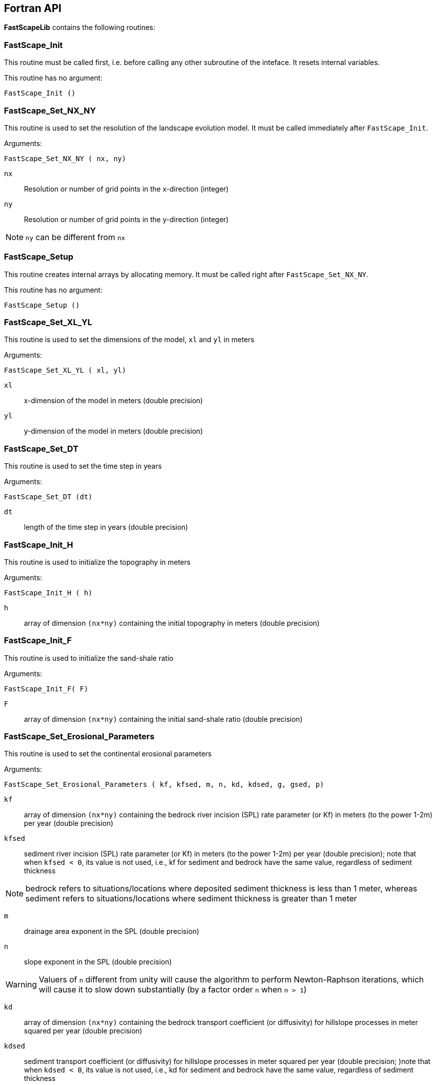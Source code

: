 [#fortran-api]
== Fortran API

**FastScapeLib** contains the following routines:

=== FastScape_Init

This routine must be called first, i.e. before calling any other subroutine of the inteface. It resets internal variables.

This routine has no argument:

`FastScape_Init ()`

=== FastScape_Set_NX_NY

This routine is used to set the resolution of the landscape evolution model. It must be called immediately after `FastScape_Init`.

Arguments:

`FastScape_Set_NX_NY ( nx, ny)`

`nx` ::
Resolution or number of grid points in the x-direction (integer)

`ny` ::
Resolution or number of grid points in the y-direction (integer)
[NOTE]
====
`ny` can be different from `nx`
====

=== FastScape_Setup

This routine creates internal arrays by allocating memory. It must be called right after `FastScape_Set_NX_NY`.

This routine has no argument:

`FastScape_Setup ()`

=== FastScape_Set_XL_YL

This routine is used to set the dimensions of the model, `xl` and `yl` in meters

Arguments:

`FastScape_Set_XL_YL ( xl, yl)`

`xl` ::

x-dimension of the model in meters (double precision)

`yl` ::

y-dimension of the model in meters (double precision)

=== FastScape_Set_DT

This routine is used to set the time step in years

Arguments:

`FastScape_Set_DT (dt)`

`dt` ::

length of the time step in years (double precision)

=== FastScape_Init_H

This routine is used to initialize the topography in meters

Arguments:

`FastScape_Init_H ( h)`

`h` ::

array of dimension `(nx*ny)` containing the initial topography in meters (double precision)

=== FastScape_Init_F

This routine is used to initialize the sand-shale ratio

Arguments:

`FastScape_Init_F( F)`

`F` ::

array of dimension `(nx*ny)` containing the initial sand-shale ratio (double precision)


=== FastScape_Set_Erosional_Parameters

This routine is used to set the continental erosional parameters

Arguments:

`FastScape_Set_Erosional_Parameters ( kf, kfsed, m, n, kd, kdsed, g, gsed, p)`

`kf` ::

array of dimension `(nx*ny)` containing the bedrock river incision (SPL) rate parameter (or Kf) in meters (to the power 1-2m) per year (double precision)

`kfsed` ::

sediment river incision (SPL) rate parameter (or Kf) in meters (to the power 1-2m) per year (double precision); note that when `kfsed < 0`, its value is not used, i.e., kf for sediment and bedrock have the same value, regardless of sediment thickness

[NOTE]
====
bedrock refers to situations/locations where deposited sediment thickness is less than 1 meter, whereas sediment refers to situations/locations where sediment thickness is greater than 1 meter
====

`m` ::

drainage area exponent in the SPL (double precision)

`n` ::

slope exponent in the SPL (double precision)

[WARNING]
====
Valuers of `n` different from unity will cause the algorithm to perform Newton-Raphson iterations, which will cause it to slow down substantially (by a factor order `n` when `n > 1`)
====

`kd` ::

array of dimension `(nx*ny)`  containing the bedrock transport coefficient (or diffusivity) for hillslope processes in meter squared per year (double precision)

`kdsed` ::

sediment transport coefficient (or diffusivity) for hillslope processes in meter squared per year (double precision; )note that when `kdsed < 0`, its value is not used, i.e., kd for sediment and bedrock have the same value, regardless of sediment thickness

`g` ::

bedrock dimensionless deposition/transport coefficient for the enriched SPL (double precision)

[WARNING]
====
When `g > 0`, the algorithm requires that Gauss-Seidel iterations be performed; depending on the value of `g`, the number of iterations can be significant (from 1 when `g` is near 0 to 20 when `g` is near 1)
====

`gsed` ::

sediment dimensionless deposition/transport coefficient for the enriched SPL (double precision); note that when `gsed < 0`, its value is not used, i.e., g for sediment and bedrock have the same value, regardless of sediment thickness

`p` ::

slope exponent for multi-direction flow; the distribution of flow among potential receivers (defined as the neighbouring nodes that define a negative slope)is proportional to local slope to power `p`

[NOTE]
====
`p = 0.d0` corresponds to a uniform distribution of flow among receivers, regardless of the slope;

`p = 10.d0` (equivalent to `p` = infinity) corresponds to single direction flow or steepest descent;
====

[WARNING]
====
`p = -1.d0` (or any negative value for `p`) corresponds to an exponent that varies with slope according to: `p = 0.5 + 0.6*slope`
====

=== FastScape_Set_BC

This routine is used to set the boundary conditions

Arguments:

`FastScape_Set_BC ( ibc)`

`ibc` ::

`ibc` is made of four digits which can be one or zero (ex: `1111` or `0101` or `1000`); each digit corresponds to a type of boundary conditions (`0` = reflective and `1` = fixed height boundary); when two reflective boundaris face each other they become cyclic. The four bonudaries of the domain correspond to each of the four digits of ibc; the first one is the bottom boundary (`y=0`), the second is the right-hand side boundary (`x=xl`), the third one is the top boundary (`y=yl`) and the fourth one is the left-hand side boundary (`x=0`) (integer).

[#img-bc]
.Order of the boundaries in argument `ibc`.
image::IMAGES/BC.jpg[Fan,300,200]

[NOTE]
====
The fixed boundary condition does not imply that the boundary cannot be uplifted; i.e. the uplift array can be finite (not nil) on fixed height boundaries. To keep a boundary at base level, this must be specified in the uplift rate array, `u`, used in `FastScape_Set_U (u)` subroutine.
====

=== FastScape_Set_U

This routine is used to set the uplift velocity in meters per year

Arguments:

`FastScape_Set_U ( u)`

`u` ::

array of dimension `(nx*ny)` containing the uplift rate in meters per year (double precision)

[NOTE]
====
A fixed boundary condition does not imply that the boundary cannot be uplifted; i.e. the uplift array can be finite (not nil) on fixed height boundaries. To keep a boundary at base level, this must be specified in the uplift rate array, `u`, used in `FastScape_Set_U (u)` subroutine.
====

=== FastScape_Set_V

This routine is used to set the advection horizontal velocities in meters per year

Arguments:

`FastScape_Set_V ( ux, uy)`

`ux` ::

array of dimension `(nx*ny)` containing the advection x-velocity in meters per year (double precision)

`uy` ::

array of dimension `(nx*ny)` containing the advection y-velocity in meters per year (double precision)

=== FastScape_Set_Precip

This routine is used to set the precipitation rate in meters per year

Arguments:

`FastScape_Set_Precip ( p)`

`p` ::

array of dimension `(nx*ny)` containing the relative precipitation rate, i.e. with respect to a mean value already contained in `Kf` and `g` (double precision)

[WARNING]
====
The value of this array should be considered as describing the spatial and temporal variation of relative precipitation rate, not its absolute value which is already contained in the definition of `Kf` and `g`.
====

=== FastScape_Execute_Step

This routine is used to execute one time step  of the model

This routine has no argument:

`FastScape_Execute_Step ()`

=== FastScape_Get_Step

This routine is used to extract from the model the current time step

Arguments:

`FastScape_Get_Step ( istep)`

`istep` ::

step number; this counter is incremented by one unit each time the routine `FastScape_Execute_Step` is called; its initial value is 0 (integer)

=== FastScape_Set_H

This routine is used to set the topography in meters
[NOTE]
====
This routine can be used to artificially impose a value to `h` ; for example to add an uplift that is due to isostasy
====

Arguments:

`FastScape_Set_H ( h)`

`h` ::

array of dimension `(nx*ny)` containing the topography in meters (double precision)

=== FastScape_Set_Basement

This routine is used to set the basement height in meters

Arguments:

`FastScape_Set_Basement ( b)`

`b` ::

array of dimension `(nx*ny)` containing the basement height in meters (double precision)

=== FastScape_Set_All_Layers

This routine is used to increment (or uplift) the topography `h`, the basement height `b` and the stratigraphic horizons

Arguments:

`FastScape_Set_All_Layers ( dh)`

`dh` ::

array of dimension `(nx*ny)` containing the topographic increment in meters to be added to the topography `h`, the basement `b` and the stratigraphic horizons created when the **Stratigraphy** option has been turned on by calling the `FastScape_Strati` routine (double precision)

=== FastScape_Copy_H

This routine is used to extract from the model the current topography in meters

Arguments:

`FastScape_Copy_H ( h)`

`h` ::

array of dimension `(nx*ny)` containing the extracted topography in meters (double precision)

=== FastScape_Copy_F

This routine is used to extract from the model the current sand-shale ratio

Arguments:

`FastScape_Copy_F ( F)`

`F` ::

array of dimension `(nx*ny)` containing the extracted sand-shale ratio (double precision)

=== FastScape_Copy_Basement

This routine is used to extract from the model the current basement height in meters

Arguments:

`FastScape_Copy_Basement ( b)`

`b` ::

array of dimension `(nx*ny)` containing the extracted basement height in meters (double precision)

=== FastScape_Copy_Total_Erosion

This routine is used to extract from the model the current total erosion in meters

Arguments:

`FastScape_Copy_Total_Erosion ( e)`

`e` ::

array of dimension `(nx*ny)` containing the extracted total erosion in meters (double precision)

=== FastScape_Reset_Cumulative_Erosion

This routine is used to reset the total erosion to zero

This routine has no argument:

`FastScape_Reset_Cumulative_Erosion ()`

=== FastScape_Copy_Drainage_Area

This routine is used to extract from the model the current drainage area in meters squared

Arguments:

`FastScape_Copy_Drainage_Area ( a)`

`a` ::

array of dimension `(nx*ny)` containing the extracted drainage area in meters squared (double precision)

=== FastScape_Copy_Erosion_Rate

This routine is used to extract from the model the current erosion rate in meters per year

Arguments:

`FastScape_Copy_Erosion_Rate ( er)`

`er` ::

array of dimension `(nx*ny)` containing the extracted erosion rate in meters per year (double precision)

=== FastScape_Copy_Chi

This routine is used to extract from the model the current chi parameter

Arguments:

`FastScape_Copy_Chi ( c)`

`c` ::

array of dimension `(nx*ny)` containing the extracted chi-parameter (double precision)

=== FastScape_Copy_Catchment

This routine is used to extract from the model the current catchment area in meter squared

Arguments:

`FastScape_Copy_Catchment ( c)`

`c` ::

array of dimension `(nx*ny)` containing a different index for each catchment (double precision)
[NOTE]
====
the catchment index is the node number (in a series going from 1 to nx*ny from bottom left corner to upper right corner) corresponding to the outlet (base level node) of the catchment
====

=== FastScape_Copy_Lake_Depth

This routine is used to extract from the model the geometry and depth of lakes (ie., regions draining into a local minimum)

Arguments:

`FastScape_Copy_Lake_Depth ( Ld)`

`Ld` ::

array of dimension `(nx*ny)` containing the depth of lakes in meters (double precision)

=== FastScape_Get_Sizes

This routine is used to extract from the model the model dimensions

Arguments:

`FastScape_Get_Sizes ( nx, ny)`

`nx` ::
Resolution or number of grid points in the x-direction (integer)

`ny` ::
Resolution or number of grid points in the y-direction (integer)

=== FastScape_Get_Fluxes

This routine is used to extract three fluxes from the model at the current time step: the tectonic flux which is the integral over the model of the uplift/subsidence function, the erosion flux which is the integral over the model of the erosion/deposition rate and the boundary flux which is the integral of sedimentary flux across the four boundaries (all in m^3^/yr)

Arguments:

`FastScape_Get_Fluxes ( tflux, eflux, bflux)`

`tflux` ::
tectonic flux in m^3^/yr (double precision)

`teflux` ::
erosion flux in m^3^/yr (double precision)

`bflux` ::
boundary flux in m^3^/yr (double precision)

=== FastScape_View

This routine is used to display on the screen basic information about the model

This routine has no argument:

`FastScape_View ()`

=== FastScape_Debug

This routine is used to display debug information and routine timing

This routine has no argument:

`FastScape_Debug()`

=== FastScape_Destroy

This routine is used to terminate a landscape evolution model. Its main purpose is to release memory that has been previously allocated by the interface

This routine has no argument:

`FastScape_Destroy ()`

=== FastScape_VTK

This routine creates a `.vtk` file for visualization in **Paraview** (see `http://www.paraview.org`); the file will be named `Topographyxxxxxx.vtk` where `xxxxxx` is the current time step number and stored in a directory called `VTK`. If  `vex < 0`, it also creates other `.vtk` files named `Basementxxxxxx.vtk` (containing the basement geometry in m) and `SeaLevelxxxxxx.vtk` (containing the current sea level in m).

[WARNING]
====
If the directory `VTK` does not exist it is created
====

Arguments:

`FastScape_VTK ( f, vex)`

`f` ::
array of dimension `(nx*ny)` containing the field to be displayed on the topography (double precision)

`vex` ::

vertical exaggeration used to scale the topographic height with respect to the horizontal coordinates (double precision)

=== FastScape_Strati

routine to produce a set of `.vtk` files containing stratigraphic information and to be opened in **Paraview** (see `http://www.paraview.org`). The stratigraphic files are called `Horizonxxx-yyyyyyy.vtk`, where `xxx` is the name (or number) of the horizon and `yyyyyyy` the time step. They are stored in a `VTK` directory. The name (or number) of the basement is `000` and the name of the last horizon is `nhorizon`

[WARNING]
====
If the directory `VTK` does not exist it is created
====

Arguments:

`FastScape_Strati ( nstep, nhorizon, nfreq, vex)`

`nstep`::

Total number of steps in the run (integer)

`nhorizon`::

Total number of horizons to be stored/created (integer)

`nfreq`::

Frequency of output of the horizons VTKs/files (integer); if `nfreq = 10`, a horizon file will be created every 10 time steps

`vex`::

vertical exaggeration used to scale the horizons with respect to the horizontal coordinates (double precision)

[NOTE]
====
The routine `FastScape_Strati` should only be called once before the beginning of the time loop
====

What is stored on each horizon:

[cols="10,20,70"]
|===
|*Field*|*Name*|*Description*
|H|Topography|Topography expressed in meters
|1|CurrentDepth|Current depth expressed in meters (identical to H)
|2|CurrentSlope|Current Slope in degrees
|3|ThicknessToNextHorizon|Sediment thikness from current horizon to the next horizon in meters
|4|ThicknessToBasement|Total sediment thickness from current horizon/horizon to basement in meters
|5|DepositionalBathymetry|Bathymetry at time of deposition in meters
|6|DepositionalSlope| Slope at time of depostion in degrees
|7|DistanceToSHore| Distance to shore at time of deposition in meters
|8|Sand/ShaleRatio|Sand to shale ratio at time of deposition
|9|HorizonAge|Age of the current horizon in years
|A|ThicknessErodedBelow|Sediment thickness eroded below current horizon in meters
|===

[#fortran-api-extra]
== Auxiliary routines

=== Flexure

We provide a Fortran subroutine called `flexure` to compute the flexural isostatic rebound associated with erosional loading/unloading. To use this routine, you need to enable the CMake option `-DUSE_FLEXURE=ON` when building **FastScapeLib** (see <<install>> section). By default, flexure is not part of the **FastScapeLib** library as it rather corresponds to a simple example of a tectonic model that uses the library interface.

Here we only describe the main subroutine. It takes an initial (at time `t`) and final topography (at time `t+Dt`) (i.e. before and after erosion/deposition) and returns a corrected final topography that includes the effect of erosional/depositional unloading/loading.

The routine assumes a value of 10^11^ Pa for Young's modulus, 0.25 for Poisson's ratio and 9.81 m/s^2^ for g, the gravitational acceleration. It uses a spectral method to solve the bi-harmonic equation governing the bending/flexure of a thin elastic plate floating on an inviscid fluid (the asthenosphere).

Arguments:

`flexure ( h, hp, nx, ny, xl, yl, rhos, rhoa, eet, ibc)`

`h` ::
array of dimension (`nx*ny`) containing the topography at time `t+Dt`; on return it will be replaced by the topography at time t+Dt corrected for isostatic rebound (double precision)

`hp` ::
array of dimension (`nx*ny`) containing the topography at time `t`, assumed to be at isostatic equilibrium (double precision)

`nx` ::
model topography (`h`) resolution or number of grid points in the x-direction (integer)

`ny` ::
model topography (`h`) resolution or number of grid points in the y-direction (integer)

`xl` ::
x-dimension of the model topography in meters (double precision)

`yl` ::
y-dimension of the model topography in meters (double precision)

`rhos` ::
array of dimension(`nx*ny`) containing the surface rock density in kg/m^3^ (double precision)

`rhoa` ::
asthenospheric rhoc density in kg/m^3^ (double precision)

`eet` ::
effective elastic plate thickness in m (double precision)

`ibc` ::
same as in <<FastScape_Set_BC>>

[#python-api]
== Python API

All **FastScapeLib** routines above can be called from within
Python. See <<install>> section for more
details on how install the Python package. See also the Jupyter
Notebook in the `examples` directory for further instructions on how
to use **FastScapeLib** from within Python.

[WARNING]
====
Note that all routine names must be in lower caps in
the calling python code.
====
